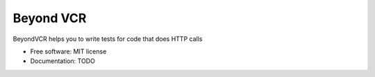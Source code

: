 ==========
Beyond VCR
==========



BeyondVCR helps you to write tests for code that does HTTP calls


* Free software: MIT license
* Documentation: TODO
